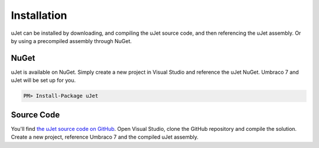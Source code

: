 ************
Installation
************
uJet can be installed by downloading, and compiling the uJet source code, and then referencing the uJet assembly. Or by using a precompiled assembly through NuGet.

NuGet
-----
uJet is available on NuGet. Simply create a new project in Visual Studio and reference the uJet NuGet. Umbraco 7 and uJet will be set up for you.

.. code-block:: bat

   PM> Install-Package uJet

Source Code
-----------
You'll find `the uJet source code on GitHub <https://github.com/logikfabrik/uJet>`_. Open Visual Studio, clone the GitHub repository and compile the solution. Create a new project, reference Umbraco 7 and the compiled uJet assembly.